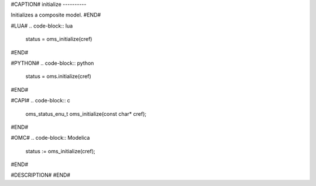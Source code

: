 #CAPTION#
initialize
----------

Initializes a composite model.
#END#

#LUA#
.. code-block:: lua

  status = oms_initialize(cref)

#END#

#PYTHON#
.. code-block:: python

  status = oms.initialize(cref)

#END#

#CAPI#
.. code-block:: c

  oms_status_enu_t oms_initialize(const char* cref);

#END#

#OMC#
.. code-block:: Modelica

  status := oms_initialize(cref);

#END#

#DESCRIPTION#
#END#
